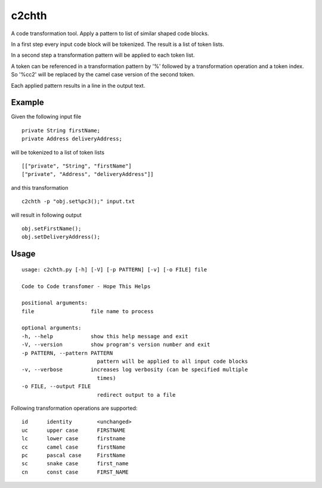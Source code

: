 ========
c2chth
========

A code transformation tool.
Apply a pattern to list of similar shaped code blocks.

In a first step every input code block will be tokenized.
The result is a list of token lists.

In a second step a transformation pattern will be applied to each token list.

A token can be referenced in a transformation pattern by '%'
followed by a transformation operation and a token index.
So '%cc2' will be replaced by the camel case version of the second token.

Each applied pattern results in a line in the output text.

Example
-----

Given the following input file

::

    private String firstName;
    private Address deliveryAddress;

will be tokenized to a list of token lists

::

    [["private", "String", "firstName"]
    ["private", "Address", "deliveryAddress"]]

and this transformation

::

    c2chth -p "obj.set%pc3();" input.txt

will result in following output

::

    obj.setFirstName();
    obj.setDeliveryAddress();

Usage
-----
::

    usage: c2chth.py [-h] [-V] [-p PATTERN] [-v] [-o FILE] file

    Code to Code transfomer - Hope This Helps

    positional arguments:
    file                  file name to process

    optional arguments:
    -h, --help            show this help message and exit
    -V, --version         show program's version number and exit
    -p PATTERN, --pattern PATTERN
                            pattern will be applied to all input code blocks
    -v, --verbose         increases log verbosity (can be specified multiple
                            times)
    -o FILE, --output FILE
                            redirect output to a file

Following transformation operations are supported:

::

    id      identity        <unchanged>
    uc      upper case      FIRSTNAME
    lc      lower case      firstname
    cc      camel case      firstName
    pc      pascal case     FirstName
    sc      snake case      first_name
    cn      const case      FIRST_NAME
